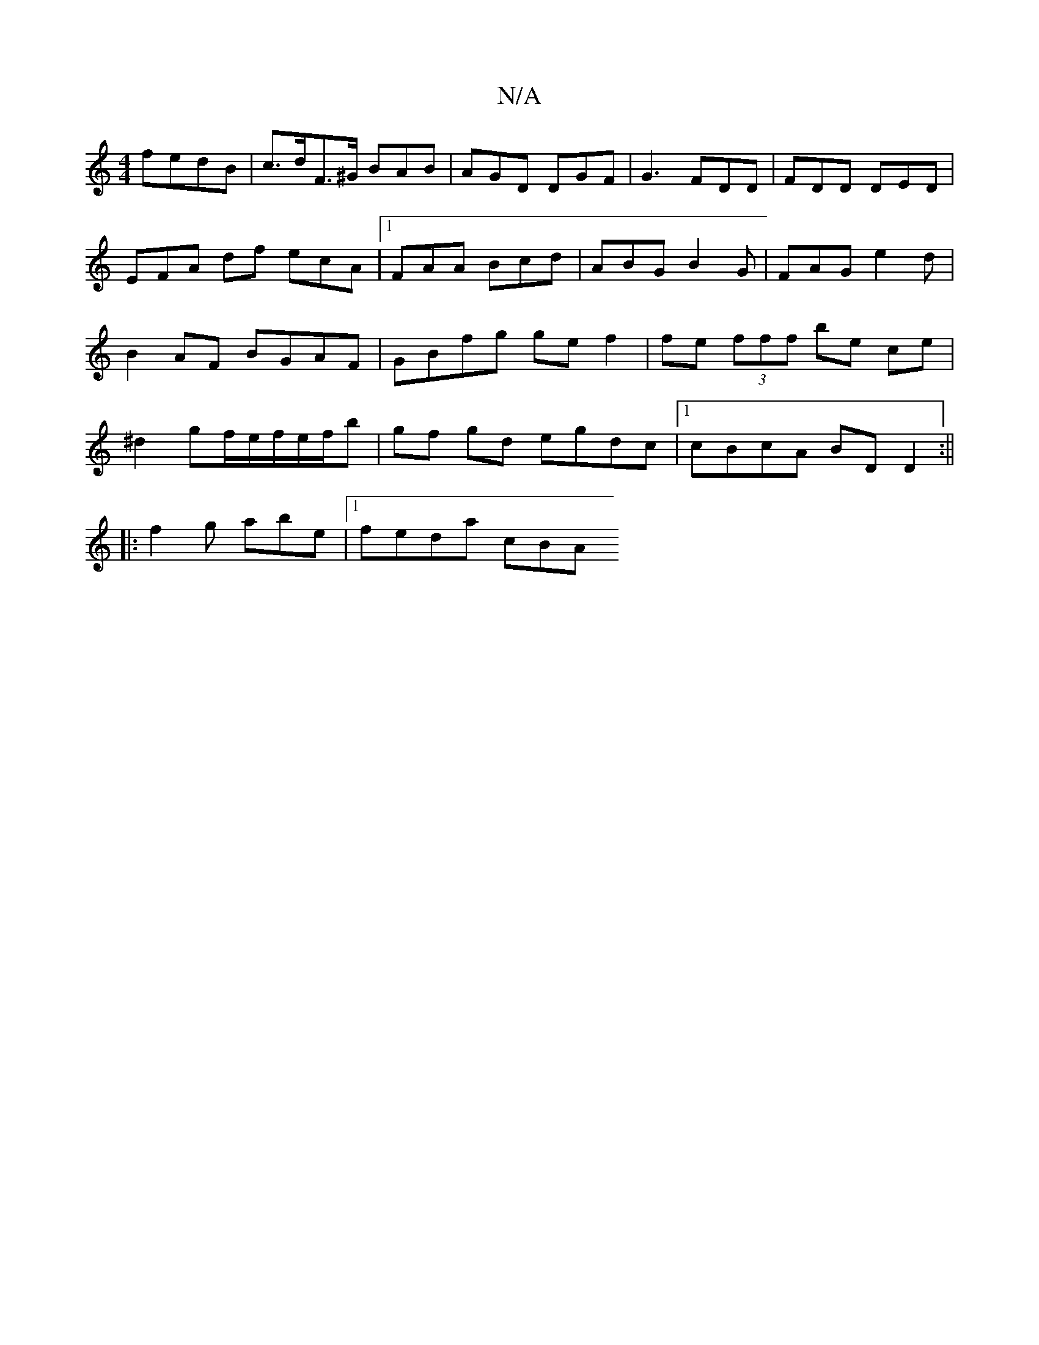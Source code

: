 X:1
T:N/A
M:4/4
R:N/A
K:Cmajor
fedB | c>dF>^G BAB | AGD DGF | G3 FDD | FDD DED | EFA df ecA |1 FAA Bcd | ABG B2G | FAG e2d|B2AF BGAF|GBfg ge f2 | fe (3fff be ce|^d2 gf/2e/2f/2e/f/b | gf gd egdc|1 cBcA BDD2 :||
|:f2g abe |1 feda cBA